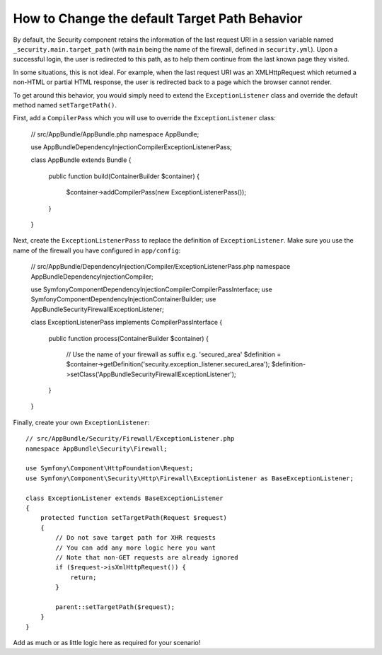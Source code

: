 .. index::
   single: Security; Target redirect path

How to Change the default Target Path Behavior
==============================================

By default, the Security component retains the information of the last request
URI in a session variable named ``_security.main.target_path`` (with ``main`` being
the name of the firewall, defined in ``security.yml``). Upon a successful
login, the user is redirected to this path, as to help them continue from the
last known page they visited.

In some situations, this is not ideal. For example, when the last request
URI was an XMLHttpRequest which returned a non-HTML or partial HTML response,
the user is redirected back to a page which the browser cannot render.

To get around this behavior, you would simply need to extend the ``ExceptionListener``
class and override the default method named ``setTargetPath()``.

First, add a ``CompilerPass`` which you will use to override the ``ExceptionListener`` class:

    // src/AppBundle/AppBundle.php
    namespace AppBundle;
    
    use AppBundle\DependencyInjection\Compiler\ExceptionListenerPass;

    class AppBundle extends Bundle
    {   
        public function build(ContainerBuilder $container)
        {
            $container->addCompilerPass(new ExceptionListenerPass());
        }
    }
    
Next, create the ``ExceptionListenerPass`` to replace the definition of ``ExceptionListener``. 
Make sure you use the name of the firewall you have configured in ``app/config``:

    // src/AppBundle/DependencyInjection/Compiler/ExceptionListenerPass.php
    namespace AppBundle\DependencyInjection\Compiler;
    
    use Symfony\Component\DependencyInjection\Compiler\CompilerPassInterface;
    use Symfony\Component\DependencyInjection\ContainerBuilder;
    use AppBundle\Security\Firewall\ExceptionListener;

    class ExceptionListenerPass implements CompilerPassInterface
    {
        public function process(ContainerBuilder $container)
        {
            // Use the name of your firewall as suffix e.g. 'secured_area'
            $definition = $container->getDefinition('security.exception_listener.secured_area');
            $definition->setClass('AppBundle\Security\Firewall\ExceptionListener');
        }
    }

Finally, create your own ``ExceptionListener``::

    // src/AppBundle/Security/Firewall/ExceptionListener.php
    namespace AppBundle\Security\Firewall;

    use Symfony\Component\HttpFoundation\Request;
    use Symfony\Component\Security\Http\Firewall\ExceptionListener as BaseExceptionListener;

    class ExceptionListener extends BaseExceptionListener
    {
        protected function setTargetPath(Request $request)
        {
            // Do not save target path for XHR requests
            // You can add any more logic here you want
            // Note that non-GET requests are already ignored
            if ($request->isXmlHttpRequest()) {
                return;
            }

            parent::setTargetPath($request);
        }
    }

Add as much or as little logic here as required for your scenario!

